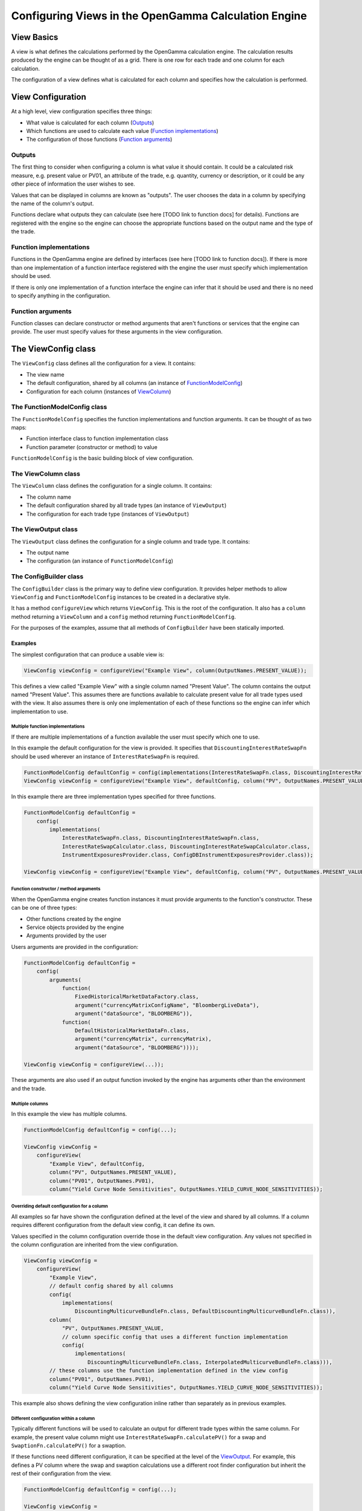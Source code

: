 =====================================================
Configuring Views in the OpenGamma Calculation Engine
=====================================================

View Basics
===========
A view is what defines the calculations performed by the OpenGamma calculation engine.
The calculation results produced by the engine can be thought of as a grid. There is one row for each trade
and one column for each calculation.

The configuration of a view defines what is calculated for each column
and specifies how the calculation is performed.

View Configuration
==================
At a high level, view configuration specifies three things:

* What value is calculated for each column (Outputs_)
* Which functions are used to calculate each value (`Function implementations`_)
* The configuration of those functions (`Function arguments`_)

Outputs
-------
The first thing to consider when configuring a column is what value it should contain. It could be a calculated
risk measure, e.g. present value or PV01, an attribute of the trade, e.g. quantity, currency or description, or
it could be any other piece of information the user wishes to see.

Values that can be displayed in columns are known as "outputs". The user chooses the data in a column by specifying
the name of the column's output.

Functions declare what outputs they can calculate (see here [TODO link to function docs] for details).
Functions are registered with the engine so the engine can choose the appropriate functions based on the
output name and the type of the trade.

Function implementations
------------------------
Functions in the OpenGamma engine are defined by interfaces (see here [TODO link to function docs]). If there
is more than one implementation of a function interface registered with the engine the user must specify which
implementation should be used.

If there is only one implementation of a function interface the engine can infer that it should be used
and there is no need to specify anything in the configuration.

Function arguments
------------------
Function classes can declare constructor or method arguments that aren't functions or services that the engine
can provide. The user must specify values for these arguments in the view configuration.

The ViewConfig class
====================
The ``ViewConfig`` class defines all the configuration for a view. It contains:

* The view name
* The default configuration, shared by all columns (an instance of FunctionModelConfig_)
* Configuration for each column (instances of ViewColumn_)

.. _FunctionModelConfig:

The FunctionModelConfig class
-----------------------------
The ``FunctionModelConfig`` specifies the function implementations and function arguments. It can be thought of
as two maps:

* Function interface class to function implementation class
* Function parameter (constructor or method) to value

``FunctionModelConfig`` is the basic building block of view configuration.

.. _ViewColumn:

The ViewColumn class
--------------------
The ``ViewColumn`` class defines the configuration for a single column. It contains:

* The column name
* The default configuration shared by all trade types (an instance of ``ViewOutput``)
* The configuration for each trade type (instances of ``ViewOutput``)

.. _ViewOutput:

The ViewOutput class
--------------------
The ``ViewOutput`` class defines the configuration for a single column and trade type. It contains:

* The output name
* The configuration (an instance of ``FunctionModelConfig``)

The ConfigBuilder class
-----------------------
The ``ConfigBuilder`` class is the primary way to define view configuration. It provides helper methods to
allow ``ViewConfig`` and ``FunctionModelConfig`` instances to be created in a declarative style.

It has a method ``configureView`` which returns ``ViewConfig``. This is the root of the configuration.
It also has a ``column`` method returning a ``ViewColumn`` and a ``config`` method returning ``FunctionModelConfig``.

For the purposes of the examples, assume that all methods of ``ConfigBuilder`` have been statically imported.

Examples
########

The simplest configuration that can produce a usable view is:

.. code:: java

    ViewConfig viewConfig = configureView("Example View", column(OutputNames.PRESENT_VALUE));

This defines a view called "Example View" with a single column named "Present Value". The column contains the
output named "Present Value". This assumes there are functions available to calculate present value for all
trade types used with the view. It also assumes there is only one implementation of each of these functions so the
engine can infer which implementation to use.

Multiple function implementations
^^^^^^^^^^^^^^^^^^^^^^^^^^^^^^^^^
If there are multiple implementations of a function available the user must specify which one to use.

In this example the default configuration for the view is provided. It specifies that ``DiscountingInterestRateSwapFn``
should be used wherever an instance of ``InterestRateSwapFn`` is required.

.. code:: java

    FunctionModelConfig defaultConfig = config(implementations(InterestRateSwapFn.class, DiscountingInterestRateSwapFn.class));
    ViewConfig viewConfig = configureView("Example View", defaultConfig, column("PV", OutputNames.PRESENT_VALUE));

In this example there are three implementation types specified for three functions.

.. code:: java

    FunctionModelConfig defaultConfig =
        config(
            implementations(
                InterestRateSwapFn.class, DiscountingInterestRateSwapFn.class,
                InterestRateSwapCalculator.class, DiscountingInterestRateSwapCalculator.class,
                InstrumentExposuresProvider.class, ConfigDBInstrumentExposuresProvider.class));

    ViewConfig viewConfig = configureView("Example View", defaultConfig, column("PV", OutputNames.PRESENT_VALUE));

Function constructor / method arguments
^^^^^^^^^^^^^^^^^^^^^^^^^^^^^^^^^^^^^^^
When the OpenGamma engine creates function instances it must provide arguments to the function's constructor.
These can be one of three types:

* Other functions created by the engine
* Service objects provided by the engine
* Arguments provided by the user

Users arguments are provided in the configuration:

.. code:: java

    FunctionModelConfig defaultConfig =
        config(
            arguments(
                function(
                    FixedHistoricalMarketDataFactory.class,
                    argument("currencyMatrixConfigName", "BloombergLiveData"),
                    argument("dataSource", "BLOOMBERG")),
                function(
                    DefaultHistoricalMarketDataFn.class,
                    argument("currencyMatrix", currencyMatrix),
                    argument("dataSource", "BLOOMBERG"))));

    ViewConfig viewConfig = configureView(...));

These arguments are also used if an output function invoked by the engine has arguments other than the environment
and the trade.

Multiple columns
^^^^^^^^^^^^^^^^
In this example the view has multiple columns.

.. code:: java

    FunctionModelConfig defaultConfig = config(...);

    ViewConfig viewConfig =
        configureView(
            "Example View", defaultConfig,
            column("PV", OutputNames.PRESENT_VALUE),
            column("PV01", OutputNames.PV01),
            column("Yield Curve Node Sensitivities", OutputNames.YIELD_CURVE_NODE_SENSITIVITIES));

Overriding default configuration for a column
^^^^^^^^^^^^^^^^^^^^^^^^^^^^^^^^^^^^^^^^^^^^^
All examples so far have shown the configuration defined at the level of the view and shared by all columns. If
a column requires different configuration from the default view config, it can define its own.

Values specified in the column configuration override those in the default view configuration.
Any values not specified in the column configuration are inherited from the view configuration.

.. code:: java

    ViewConfig viewConfig =
        configureView(
            "Example View",
            // default config shared by all columns
            config(
                implementations(
                    DiscountingMulticurveBundleFn.class, DefaultDiscountingMulticurveBundleFn.class)),
            column(
                "PV", OutputNames.PRESENT_VALUE,
                // column specific config that uses a different function implementation
                config(
                    implementations(
                        DiscountingMulticurveBundleFn.class, InterpolatedMulticurveBundleFn.class))),
            // these columns use the function implementation defined in the view config
            column("PV01", OutputNames.PV01),
            column("Yield Curve Node Sensitivities", OutputNames.YIELD_CURVE_NODE_SENSITIVITIES));

This example also shows defining the view configuration inline rather than separately as in previous examples.

Different configuration within a column
^^^^^^^^^^^^^^^^^^^^^^^^^^^^^^^^^^^^^^^
Typically different functions will be used to calculate an output for different trade types within the same column.
For example, the present value column might use ``InterestRateSwapFn.calculatePV()`` for a swap and
``SwaptionFn.calculatePV()`` for a swaption.

If these functions need different configuration, it can be specified at the level of the ViewOutput_. For example,
this defines a PV column where the swap and swaption calculations use a different root finder configuration
but inherit the rest of their configuration from the view.

.. code:: java

    FunctionModelConfig defaultConfig = config(...);

    ViewConfig viewConfig =
        configureView(
            "Example View", defaultConfig,
            column(
                "PV",
                output(
                    OutputNames.PRESENT_VALUE, InterestRateSwapSecurity.class,
                    config(
                        arguments(
                            function(
                                RootFinderConfiguration.class,
                                argument("rootFinderAbsoluteTolerance", 1e-9),
                                argument("rootFinderRelativeTolerance", 1e-9),
                                argument("rootFinderMaxIterations", 1000))))),
                output(
                    OutputNames.PRESENT_VALUE, SwaptionSecurity.class,
                    config(
                        arguments(
                            function(
                                RootFinderConfiguration.class,
                                argument("rootFinderAbsoluteTolerance", 1e-8),
                                argument("rootFinderRelativeTolerance", 1e-8),
                                argument("rootFinderMaxIterations", 2000)))))));

Different output names within a column
^^^^^^^^^^^^^^^^^^^^^^^^^^^^^^^^^^^^^^
It is possible to show different outputs in the same column depending on the trade type. For example this
defines a PV column where the output ``OutputNames.PRESENT_VALUE`` is used for swaps and
``OutputNames.FX_PRESENT_VALUE`` is used for FX forwards:

.. code:: java

    FunctionModelConfig defaultConfig =

    ViewConfig viewConfig =
        configureView(
            "Example View", defaultConfig,
            column(
                "PV",
                output(OutputNames.PRESENT_VALUE, InterestRateSwapSecurity.class),
                output(OutputNames.FX_PRESENT_VALUE, FXForwardSecurity.class)));

This could also be achieved using the following configuration, which uses ``OutputNames.PRESENT_VALUE`` for
all trade types except FX forward, for which an override is specified:

.. code:: java

    FunctionModelConfig defaultConfig =

    ViewConfig viewConfig =
        configureView(
            "Example View", defaultConfig,
            column(
                "PV", OutputNames.PRESENT_VALUE,
                output(OutputNames.FX_PRESENT_VALUE, FXForwardSecurity.class)));
